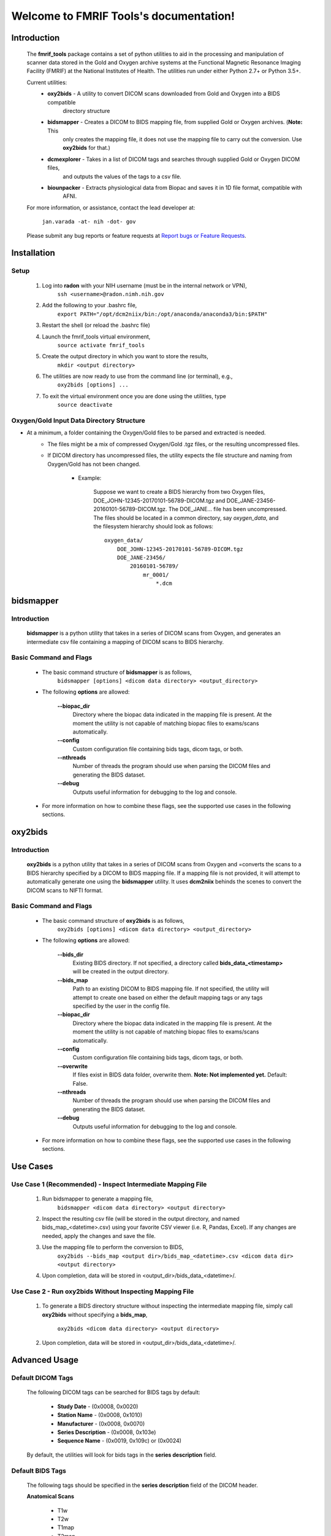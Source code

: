 .. FMRIF Tools documentation master file, created by
   sphinx-quickstart on Wed Jun  7 10:28:39 2017.
   You can adapt this file completely to your liking, but it should at least
   contain the root `toctree` directive.

Welcome to FMRIF Tools's documentation!
=======================================

************
Introduction
************

    The **fmrif_tools** package contains a set of python utilities to aid in the processing and manipulation of scanner
    data stored in the Gold and Oxygen archive systems at the Functional Magnetic Resonance Imaging Facility (FMRIF) at
    the National Institutes of Health. The utilities run under either Python 2.7+ or Python 3.5+.

    Current utilities:
        * **oxy2bids** - A utility to convert DICOM scans downloaded from Gold and Oxygen into a BIDS compatible
                         directory structure
        * **bidsmapper** - Creates a DICOM to BIDS mapping file, from supplied Gold or Oxygen archives. (**Note:** This
                           only creates the mapping file, it does not use the mapping file to carry out the conversion.
                           Use **oxy2bids** for that.)
        * **dcmexplorer** - Takes in a list of DICOM tags and searches through supplied Gold or Oxygen DICOM files,
                            and outputs the values of the tags to a csv file.
        * **biounpacker** - Extracts physiological data from Biopac and saves it in 1D file format, compatible with
                            AFNI.

    For more information, or assistance, contact the lead developer at:

        ``jan.varada -at- nih -dot- gov``

    Please submit any bug reports or feature requests at `Report bugs or Feature Requests <https://github.com/nih-fmrif/fmrif_tools/issues>`_.


************
Installation
************

=====
Setup
=====

    #. Log into **radon** with your NIH username (must be in the internal network or VPN),
        ``ssh <username>@radon.nimh.nih.gov``

    #. Add the following to your .bashrc file,
        ``export PATH="/opt/dcm2niix/bin:/opt/anaconda/anaconda3/bin:$PATH"``

    #. Restart the shell (or reload the .bashrc file)

    #. Launch the fmrif_tools virtual environment,
        ``source activate fmrif_tools``

    #. Create the output directory in which you want to store the results,
        ``mkdir <output directory>``

    #. The utilities are now ready to use from the command line (or terminal), e.g.,
        ``oxy2bids [options] ...``

    #. To exit the virtual environment once you are done using the utilities, type
        ``source deactivate``

==========================================
Oxygen/Gold Input Data Directory Structure
==========================================

* At a minimum, a folder containing the Oxygen/Gold files to be parsed and extracted is needed.
    * The files might be a mix of compressed Oxygen/Gold .tgz files, or the resulting uncompressed files.
    * If DICOM directory has uncompressed files, the utility expects the file structure and naming from Oxygen/Gold has
      not been changed.

        * Example:

            Suppose we want to create a BIDS hierarchy from two Oxygen files, DOE_JOHN-12345-20170101-56789-DICOM.tgz
            and DOE_JANE-23456-20160101-56789-DICOM.tgz. The DOE_JANE... file has been uncompressed. The files should
            be located in a common directory, say *oxygen_data*, and the filesystem hierarchy should look as follows::

                oxygen_data/
                    DOE_JOHN-12345-20170101-56789-DICOM.tgz
                    DOE_JANE-23456/
                        20160101-56789/
                            mr_0001/
                                *.dcm

**********
bidsmapper
**********

============
Introduction
============

    **bidsmapper** is a python utility that takes in a series of DICOM scans from Oxygen, and generates an
    intermediate csv file containing a mapping of DICOM scans to BIDS hierarchy.

=======================
Basic Command and Flags
=======================

    * The basic command structure of **bidsmapper** is as follows,
        ``bidsmapper [options] <dicom data directory> <output_directory>``

    * The following **options** are allowed:

        **--biopac_dir**
            Directory where the biopac data indicated in the mapping file is present. At the moment the utility
            is not capable of matching biopac files to exams/scans automatically.
        **--config**
            Custom configuration file containing bids tags, dicom tags, or both.
        **--nthreads**
            Number of threads the program should use when parsing the DICOM files and generating the BIDS dataset.
        **--debug**
            Outputs useful information for debugging to the log and console.

    * For more information on how to combine these flags, see the supported use cases in the following sections.


********
oxy2bids
********

============
Introduction
============

    **oxy2bids** is a python utility that takes in a series of DICOM scans from Oxygen and =converts the scans
    to a BIDS hierarchy specified by a DICOM to BIDS mapping file. If a mapping file is not provided, it will
    attempt to automatically generate one using the **bidsmapper** utility. It uses **dcm2niix** behinds the scenes
    to convert the DICOM scans to NIFTI format.

=======================
Basic Command and Flags
=======================

    * The basic command structure of **oxy2bids** is as follows,
        ``oxy2bids [options] <dicom data directory> <output_directory>``

    * The following **options** are allowed:

        **--bids_dir**
            Existing BIDS directory. If not specified, a directory called **bids_data_<timestamp>** will be created
            in the output directory.
        **--bids_map**
            Path to an existing DICOM to BIDS mapping file. If not specified, the utility will attempt to create one
            based on either the default mapping tags or any tags specified by the user in the config file.
        **--biopac_dir**
            Directory where the biopac data indicated in the mapping file is present. At the moment the utility
            is not capable of matching biopac files to exams/scans automatically.
        **--config**
            Custom configuration file containing bids tags, dicom tags, or both.
        **--overwrite**
            If files exist in BIDS data folder, overwrite them. **Note: Not implemented yet.** Default: False.
        **--nthreads**
            Number of threads the program should use when parsing the DICOM files and generating the BIDS dataset.
        **--debug**
            Outputs useful information for debugging to the log and console.

    * For more information on how to combine these flags, see the supported use cases in the following sections.

*********
Use Cases
*********

============================================================
Use Case 1 (Recommended) - Inspect Intermediate Mapping File
============================================================

    #. Run bidsmapper to generate a mapping file,
        ``bidsmapper <dicom data directory> <output directory>``

    #. Inspect the resulting csv file (will be stored in the output directory, and named
       bids_map_<datetime>.csv) using your favorite CSV viewer (i.e. R, Pandas, Excel). If any changes
       are needed, apply the changes and save the file.

    #. Use the mapping file to perform the conversion to BIDS,
        ``oxy2bids --bids_map <output dir>/bids_map_<datetime>.csv <dicom data dir> <output directory>``

    #. Upon completion, data will be stored in <output_dir>/bids_data_<datetime>/.

=========================================================
Use Case 2 - Run oxy2bids Without Inspecting Mapping File
=========================================================

    #. To generate a BIDS directory structure without inspecting the intermediate mapping file,
       simply call **oxy2bids** without specifying a **bids_map**,
        ``oxy2bids <dicom data directory> <output directory>``

    #. Upon completion, data will be stored in <output_dir>/bids_data_<datetime>/.


**************
Advanced Usage
**************

==================
Default DICOM Tags
==================

    The following DICOM tags can be searched for BIDS tags by default:

        * **Study Date** - (0x0008, 0x0020)
        * **Station Name** - (0x0008, 0x1010)
        * **Manufacturer** - (0x0008, 0x0070)
        * **Series Description** - (0x0008, 0x103e)
        * **Sequence Name** - (0x0019, 0x109c) or (0x0024)

    By default, the utilities will look for bids tags in the **series description** field.

=================
Default BIDS Tags
=================

    The following tags should be specified in the **series description** field
    of the DICOM header.

    **Anatomical Scans**

        * T1w
        * T2w
        * T1map
        * T2map
        * FLAIR
        * FLASH
        * PD
        * PDT2
        * inplaneT1
        * inplaneT2
        * angio
        * defacemask
        * SWImageandphase

    **Functional Scans**

        * bold
        * bold sbref (can be in any order)

        Functional scans may also include a **task** tag that will
        be parsed to extract the corresponding task name, and it
        should be specified as follows:

        * **task-<task name>**, where **<task name>** is the name of the task
          corresponding to that series.

    **Diffusion Weighted Scans**

        * dwi
        * dwi sbref (can be in any order)

    **Fieldmap Scans**

        Due to the multitude of fieldmap scan sequences and possible series
        arrangements out of the scanners, no tags are supported by default.

        Please see the advanced section of this document for a guide on how to
        specify custom tags for your fieldmap scans.

    **Other supported tags**

        **Anatomical**, **functional**, and **diffusion weighted** scans also support an acquisitions label tag.
        From the BIDS Spec (v1.0.1): \"...the user may use to distinguish a different set of parameters used for
        acquiring the same modality\". You can specify this tag as follows:

        * **acq-<label>** where **<label>** is a string of lower and uppercase letters.

        **Anatomical** and **functional** scans support a reconstruction label tag. From the
        BIDS Spec (v1.0.1): "...can be used to distinguish different reconstruction algorithms". You can specify
        tag as follows:

        * **rec-<label>** where **<label>** is a string of lower and uppercase letters.

====================================
Defining custom tags in DICOM header
====================================

    * Custom BIDS and DICOM tags can be specified in a config file, and passed to the utilities at runtime.

    * Passing a custom section in a config file overrides that entire section of the default config file. Thus,
      if you want to add tags but keep the original ones, it is recommended you obtain the default config file,
      add the tags to it, and submit that as the custom config file.

    * The default config file can be downloaded from,
        ``https://raw.githubusercontent.com/nih-fmrif/fmrif_tools/debug_branch/common_utils/data/config.json``

    * Note the config file is a JSON-formatted file with the following high level structure,

    ::

        {
            "DICOM_TAGS": { ... },
            "BIDS_TAGS": { ... }
        }

    * The DICOM_TAGS key should consist of a series of dicom tag aliases for a particular DICOM
      field, followed either by a string containing the hexadecimal values for the DICOM field (separated by a comma),
      or a list of such string tuples, that is,

    ::

        "DICOM_TAGS": {
            "study_date": "0x0008,0x0020",
            "sequence_name": ["0x0019,0x109c", "0x0018,0x0024"]
        }

    * At a first pass, the BIDS_TAGS key contains bids tags organized by modality,

    ::

        "BIDS_TAGS": {
            "anat": [ ... ],
            "func": [ ... ],
            ...
        }

    * The supported modalities are **anat**, **func**, **dwi**, and **fmap**.

    * Each modality contains a list of dictionaries representing a bids tag schema, e.g

    ::

        "anat": [
            {
                "bids_modality": "T1w",
                "include": [],
                "exclude": [],
                "acq": [],
                "rec": []
            }
        }

    * The **bids_modality**, the **include** field is mandatory. The **exclude** field might
      be an empty list.

    * The **include** and **exclude** lists consists of tuples where the first element is a dicom tag alias
      that has been specified in the DICOM_TAGS key, which represents the DICOM tag in which the program will look
      for the match parameter, and the second element represents the string to match (or a regular expression), e.g.,

    ::

        {
            "bids_modality": "T1w",
            "include": [
                ["series_description", "T1w"]
            ],
            "exclude": [
                ["sequence_name", "re::^T2w$"]
            ]
        }

    * If a regular expression is specified, it must be prefixed with **re::**.

    * If a normal string is passed as the term to match, it will be tested against the value
      of the DICOM field in the following manner (search is case-insensitive),
        ``if search_term in dicom_field.value:``

    * That is, it will return a match if the search term is found as a substring of
      at any position of the value of the DICOM field.

    * If the search term is a regular expression, it will be a match if the DICOM field
      value satisfies the regular expression.


****************
Usage with MRIQC
****************

    * The resulting top-level bids directory can be used with any tool that recognizes BIDS structured data.

    * **mriqc** has been installed as a docker container on **radon**.

    * It is installed as the docker container **poldracklab/mriqc**.

    * To use, see the instructions at,
        ``http://mriqc.readthedocs.io/en/stable/docker.html``


*******
License
*******

Copyright (c) 2017, the Functional Magnetic Resonance Imaging Facility (FMRIF) at the National Institute of Mental Health,
National Institutes of Health.

All rights reserved.

Redistribution and use in source and binary forms, with or without
modification, are permitted provided that the following conditions are met:

* Redistributions of source code must retain the above copyright notice, this
  list of conditions and the following disclaimer.

* Redistributions in binary form must reproduce the above copyright notice,
  this list of conditions and the following disclaimer in the documentation
  and/or other materials provided with the distribution.

* Neither the names of fmrif_tools, oxy2bids, nor the names of its
  contributors may be used to endorse or promote products derived from
  this software without specific prior written permission.

THIS SOFTWARE IS PROVIDED BY THE COPYRIGHT HOLDERS AND CONTRIBUTORS "AS IS"
AND ANY EXPRESS OR IMPLIED WARRANTIES, INCLUDING, BUT NOT LIMITED TO, THE
IMPLIED WARRANTIES OF MERCHANTABILITY AND FITNESS FOR A PARTICULAR PURPOSE ARE
DISCLAIMED. IN NO EVENT SHALL THE COPYRIGHT HOLDER OR CONTRIBUTORS BE LIABLE
FOR ANY DIRECT, INDIRECT, INCIDENTAL, SPECIAL, EXEMPLARY, OR CONSEQUENTIAL
DAMAGES (INCLUDING, BUT NOT LIMITED TO, PROCUREMENT OF SUBSTITUTE GOODS OR
SERVICES; LOSS OF USE, DATA, OR PROFITS; OR BUSINESS INTERRUPTION) HOWEVER
CAUSED AND ON ANY THEORY OF LIABILITY, WHETHER IN CONTRACT, STRICT LIABILITY,
OR TORT (INCLUDING NEGLIGENCE OR OTHERWISE) ARISING IN ANY WAY OUT OF THE USE
OF THIS SOFTWARE, EVEN IF ADVISED OF THE POSSIBILITY OF SUCH DAMAGE.
